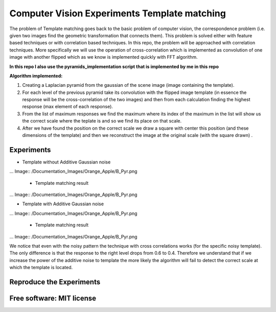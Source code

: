 =======================================================================
Computer Vision Experiments Template matching
=======================================================================



The problem of Template matching goes back to the basic problem of computer vision,
the correspondence problem (i.e. given two images find the geometric
transformation that connects them). This problem is solved either with feature
based techniques or with correlation based techniques. In this repo, the problem
will be approached with correlation techniques. More specifically we will use
the operation of cross-correlation which is implemented as convolution of one
image with another flipped which as we know is implemented quickly with
FFT algorithm. 

**In this repo I also use the pyramids_implementation script that is implemented by me in this repo** 

**Algorithm implemented:**

#. Creating a Laplacian pyramid from the gaussian of the scene image 
   (image containing the template).

#. For each level of the previous pyramid take its convolution with the flipped
   image template (in essence the response will be the cross-correlation of the
   two images) and then from each calculation finding the highest response
   (max element of each response).

#. From the list of maximum responses we find the maximum where its index
   of the maximum in the list will show us the correct scale where the teplate
   is and so we find its place on that scale.

#. After we have found the position on the correct scale we draw a square with
   center this position (and these dimensions of the template) and then we
   reconstruct the image at the original scale (with the square drawn) .






Experiments
============

* Template without Additive Gaussian noise 



... Image:: /Documentation_Images/Orange_Apple/B_Pyr.png


  * Template matching result

... Image:: /Documentation_Images/Orange_Apple/B_Pyr.png



* Template with Additive Gaussian noise


... Image:: /Documentation_Images/Orange_Apple/B_Pyr.png


  * Template matching result
  
... Image:: /Documentation_Images/Orange_Apple/B_Pyr.png




We notice that even with the noisy pattern the technique with cross correlations
works (for the specific noisy template). The only difference is that the response
to the right level drops from 0.6 to 0.4. Therefore we understand that if we
increase the power of the additive noise to template the more likely the
algorithm will fail to detect the correct scale at which the template is located.




Reproduce the Experiments
============



Free software: MIT license
============
